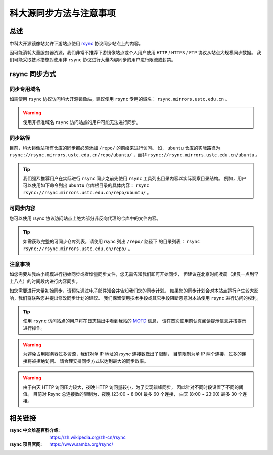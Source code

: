 =========================
科大源同步方法与注意事项
=========================

总述
====

中科大开源镜像站允许下游站点使用 `rsync`_ 协议同步站点上的内容。

因可能消耗大量服务器资源，我们非常不推荐下游镜像站点或个人用户使用
``HTTP`` / ``HTTPS`` / ``FTP`` 协议从站点大规模同步数据。
我们可能采取技术措施对使用非 ``rsync`` 协议进行大量内容同步的用户进行限流或封禁。

rsync 同步方式
================

同步专用域名
-------------

如需使用 ``rsync`` 协议访问科大开源镜像站，建议使用 ``rsync`` 专用的域名： ``rsync.mirrors.ustc.edu.cn`` 。

.. warning::
    使用非标准域名 ``rsync`` 访问站点的用户可能无法进行同步。

同步路径
----------

目前，科大镜像站所有仓库的同步都必须添加 ``/repo/`` 的前缀来进行访问。
如， ``ubuntu`` 仓库的实际路径为
``rsync://rsync.mirrors.ustc.edu.cn/repo/ubuntu/`` ，而非
``rsync://rsync.mirrors.ustc.edu.cn/ubuntu`` 。

.. tip::
    我们强烈推荐用户在实际进行 ``rsync`` 同步之前先使用 ``rsync``
    工具列出目录内容以实际观察目录结构。
    例如，用户可以使用如下命令列出 ``ubuntu`` 仓库根目录的具体内容：
    ``rsync rsync://rsync.mirrors.ustc.edu.cn/repo/ubuntu/`` 。

可同步内容
------------

您可以使用 rsync 协议访问站点上绝大部分非反向代理的仓库中的文件内容。

.. tip::
   如需获取完整的可同步仓库列表，请使用 rsync 列出 ``/repo/`` 路径下
   的目录列表： ``rsync rsync://rsync.mirrors.ustc.edu.cn/repo/`` 。

注意事项
----------

如您需要从我站小规模进行初始同步或者增量同步文件，您无需告知我们即可开始同步，
但建议在北京时间凌晨（凌晨一点到早上八点）的时间段内进行内容同步。

如您需要进行大量初始同步，请预先通过电子邮件知会并告知我们您的同步计划。
如果您的同步计划会对本站点运行产生较大影响，我们将联系您并提出修改同步计划的建议。
我们保留使用技术手段或其它手段阻断恶意对本站使用 ``rsync`` 进行访问的权利。

.. tip::
    使用 ``rsync`` 访问站点的用户将在日志输出中看到我站的 `MOTD`_ 信息，
    请在首次使用前认真阅读提示信息并按提示进行操作。

.. warning::
    为避免占用服务器过多资源，我们对单 IP 地址的 `rsync` 连接数做出了限制，
    目前限制为单 IP 两个连接，过多的连接将被拒绝访问。
    请合理安排同步方式以达到最大的同步效率。
    
.. warning::
    由于白天 HTTP 访问压力较大，夜晚 HTTP 访问量较小，为了实现错峰同步，
    因此针对不同时段设置了不同的阈值。
    目前对 Rsync 总连接数的限制为，夜晚 (23:00 ~ 8:00) 最多 60 个连接，
    白天 (8:00 ~ 23:00) 最多 30 个连接。

相关链接
========

:rsync 中文维基百科介绍: https://zh.wikipedia.org/zh-cn/rsync
:rsync 项目官网: https://www.samba.org/rsync/

.. _MOTD: https://en.wikipedia.org/wiki/Motd_(Unix)
.. _rsync: https://www.samba.org/rsync/
